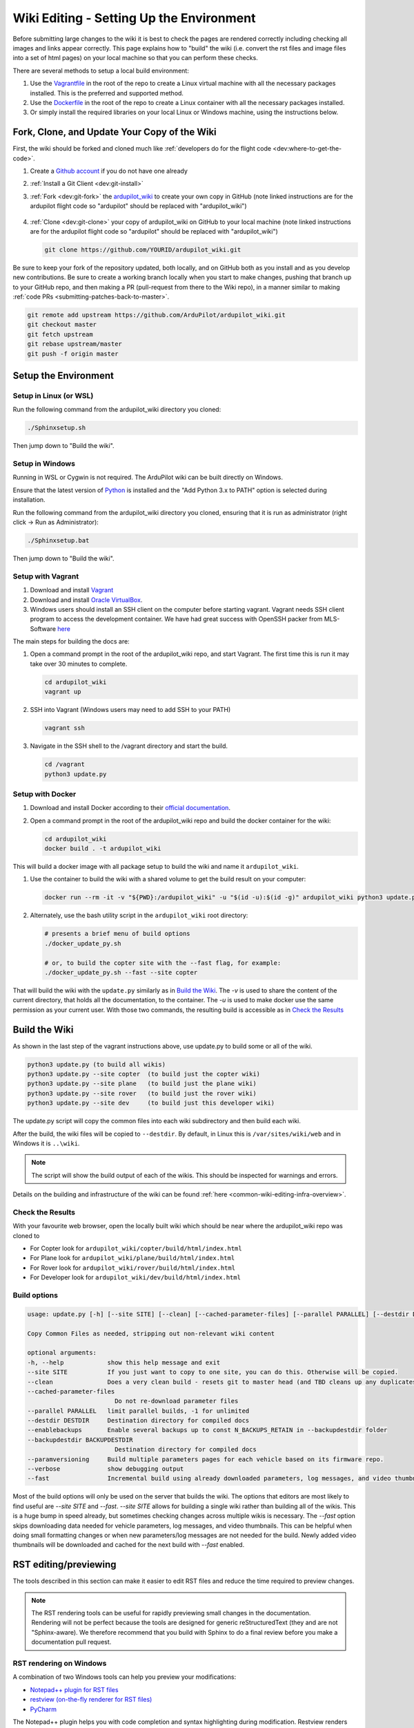 .. _common-wiki-editing-setup:

=========================================
Wiki Editing - Setting Up the Environment
=========================================

.. _common_wiki_editing_guide_building_docs:

Before submitting large changes to the wiki it is best to check the pages are rendered correctly including checking all images and links appear correctly.  This page explains how to "build" the wiki (i.e. convert the rst files and image files into a set of html pages) on your local machine so that you can perform these checks.

There are several methods to setup a local build environment:

#. Use the `Vagrantfile <https://github.com/ArduPilot/ardupilot_wiki/blob/master/Vagrantfile>`__ in the root of the repo to create a Linux virtual machine with all the necessary packages installed.  This is the preferred and supported method.
#. Use the `Dockerfile <https://github.com/ArduPilot/ardupilot_wiki/blob/master/Dockerfile>`__ in the root of the repo to create a Linux container with all the necessary packages installed.
#. Or simply install the required libraries on your local Linux or Windows machine, using the instructions below. 

Fork, Clone, and Update Your Copy of the Wiki
=============================================

First, the wiki should be forked and cloned much like :ref:`developers do for the flight code <dev:where-to-get-the-code>`.

#. Create a `Github account <https://github.com/join>`__ if you do not have one already
#. :ref:`Install a Git Client <dev:git-install>`
#. :ref:`Fork <dev:git-fork>` the `ardupilot_wiki <https://github.com/ArduPilot/ardupilot_wiki>`__ to create your own copy in GitHub (note linked instructions are for the ardupilot flight code so "ardupilot" should be replaced with "ardupilot_wiki")

    .. image:: ../../../dev/source/images/APM-Git-Github-Fork-300x64.jpg

#. :ref:`Clone <dev:git-clone>` your copy of ardupilot_wiki on GitHub to your local machine (note linked instructions are for the ardupilot flight code so "ardupilot" should be replaced with "ardupilot_wiki")

   .. code-block:: bash

       git clone https://github.com/YOURID/ardupilot_wiki.git

Be sure to keep your fork of the repository updated, both locally, and on GitHub both as you install and as you develop new contributions. Be sure to create a working branch locally when you start to make changes, pushing that branch up to your GitHub repo, and then making a PR (pull-request from there to the Wiki repo), in a manner similar to making :ref:`code PRs <submitting-patches-back-to-master>`.
   
.. code-block:: bash

    git remote add upstream https://github.com/ArduPilot/ardupilot_wiki.git
    git checkout master
    git fetch upstream
    git rebase upstream/master
    git push -f origin master
       
Setup the Environment
=====================

Setup in Linux (or WSL)
-----------------------

Run the following command from the ardupilot_wiki directory you cloned:

.. code-block:: bash

    ./Sphinxsetup.sh

Then jump down to "Build the wiki".

Setup in Windows
----------------

Running in WSL or Cygwin is not required. The ArduPilot wiki can be built directly on Windows.

Ensure that the latest version of `Python <https://www.python.org/downloads/>`__ is installed and the "Add Python 3.x to PATH" option is selected during installation.

Run the following command from the ardupilot_wiki directory you cloned, ensuring that it is run as administrator (right click -> Run as Administrator):

.. code-block:: bash

    ./Sphinxsetup.bat

Then jump down to "Build the wiki".


Setup with Vagrant
------------------

#. Download and install `Vagrant <https://www.vagrantup.com/downloads.html>`__

#. Download and install `Oracle VirtualBox <https://www.virtualbox.org/wiki/Downloads>`__.

#. Windows users should install an SSH client on the computer before starting vagrant. Vagrant needs  SSH client program to access the development container. We have had great success with OpenSSH packer from MLS-Software `here <http://www.mls-software.com/opensshd.html>`__

The main steps for building the docs are:

#. Open a command prompt in the root of the ardupilot_wiki repo, and start Vagrant.  The first time this is run it may take over 30 minutes to complete.

   .. code-block:: bash

       cd ardupilot_wiki
       vagrant up

#. SSH into Vagrant (Windows users may need to add SSH to your PATH)

   .. code-block:: bash

       vagrant ssh

#. Navigate in the SSH shell to the /vagrant directory and start the build.

   .. code-block:: bash

       cd /vagrant
       python3 update.py

Setup with Docker
-----------------

#. Download and install Docker according to their `official documentation <https://docs.docker.com/install/>`__.

#. Open a command prompt in the root of the ardupilot_wiki repo and build the docker container for the wiki:

   .. code-block:: bash

       cd ardupilot_wiki
       docker build . -t ardupilot_wiki

This will build a docker image with all package setup to build the wiki and name it ``ardupilot_wiki``.

#. Use the container to build the wiki with a shared volume to get the build result on your computer:

   .. code-block:: bash

       docker run --rm -it -v "${PWD}:/ardupilot_wiki" -u "$(id -u):$(id -g)" ardupilot_wiki python3 update.py

#. Alternately, use the bash utility script in the ``ardupilot_wiki`` root directory:

   .. code-block:: bash

       # presents a brief menu of build options
       ./docker_update_py.sh  

       # or, to build the copter site with the --fast flag, for example:
       ./docker_update_py.sh --fast --site copter

That will build the wiki with the ``update.py`` similarly as in `Build the Wiki`_. The `-v` is used to share the content of the current directory, that holds all the documentation, to the container. The `-u` is used to make docker use the same permission as your current user. With those two commands, the resulting build is accessible as in `Check the Results`_

Build the Wiki
=================

As shown in the last step of the vagrant instructions above, use update.py to build some or all of the wiki.

.. code-block:: bash

    python3 update.py (to build all wikis)
    python3 update.py --site copter  (to build just the copter wiki)
    python3 update.py --site plane   (to build just the plane wiki)
    python3 update.py --site rover   (to build just the rover wiki)
    python3 update.py --site dev     (to build just this developer wiki)

The update.py script will copy the common files into each wiki subdirectory and then build each wiki.

After the build, the wiki files will be copied to ``--destdir``. By default, in Linux this is ``/var/sites/wiki/web`` and in Windows it is ``..\wiki``.

.. note:: The script will show the build output of each of the wikis. This should be inspected for warnings and errors.

Details on the building and infrastructure of the wiki can be found :ref:`here <common-wiki-editing-infra-overview>`.

Check the Results
-----------------

With your favourite web browser, open the locally built wiki which should be near where the ardupilot_wiki repo was cloned to

- For Copter look for ``ardupilot_wiki/copter/build/html/index.html``
- For Plane look for ``ardupilot_wiki/plane/build/html/index.html``
- For Rover look for ``ardupilot_wiki/rover/build/html/index.html``
- For Developer look for ``ardupilot_wiki/dev/build/html/index.html``



Build options
-------------

.. code-block:: text

    usage: update.py [-h] [--site SITE] [--clean] [--cached-parameter-files] [--parallel PARALLEL] [--destdir DESTDIR] [--enablebackups] [--backupdestdir BACKUPDESTDIR] [--paramversioning] [--verbose] [--fast]

    Copy Common Files as needed, stripping out non-relevant wiki content

    optional arguments:
    -h, --help            show this help message and exit
    --site SITE           If you just want to copy to one site, you can do this. Otherwise will be copied.
    --clean               Does a very clean build - resets git to master head (and TBD cleans up any duplicates in the output).
    --cached-parameter-files
                            Do not re-download parameter files
    --parallel PARALLEL   limit parallel builds, -1 for unlimited
    --destdir DESTDIR     Destination directory for compiled docs
    --enablebackups       Enable several backups up to const N_BACKUPS_RETAIN in --backupdestdir folder
    --backupdestdir BACKUPDESTDIR
                            Destination directory for compiled docs
    --paramversioning     Build multiple parameters pages for each vehicle based on its firmware repo.
    --verbose             show debugging output
    --fast                Incremental build using already downloaded parameters, log messages, and video thumbnails rather than cleaning before build.

Most of the build options will only be used on the server that builds the wiki. The options that editors are most likely to find useful are `--site SITE` and `--fast`. `--site SITE` allows for building a single wiki rather than building all of the wikis. This is a huge bump in speed already, but sometimes checking changes across multiple wikis is necessary. The `--fast` option skips downloading data needed for vehicle parameters, log messages, and video thumbnails. This can be helpful when doing small formatting changes or when new parameters/log messages are not needed for the build. Newly added video thumbnails will be downloaded and cached for the next build with `--fast` enabled.

RST editing/previewing
======================

The tools described in this section can make it easier to edit RST files and reduce the time required to preview changes.

.. note:: The RST rendering tools can be useful for rapidly previewing small changes in the documentation. Rendering will not be perfect because the tools are designed for generic reStructuredText (they and are not "Sphinx-aware). We therefore recommend that you build with Sphinx to do a final review before you make a documentation pull request. 

RST rendering on Windows
------------------------

A combination of two Windows tools can help you preview your modifications:
  	
* `Notepad++ plugin for RST files <https://github.com/steenhulthin/reStructuredText_NPP>`__
* `restview (on-the-fly renderer for RST files) <https://mg.pov.lt/restview/>`__
* `PyCharm <https://www.jetbrains.com/pycharm/>`__

The Notepad++ plugin helps you with code completion and syntax highlighting during modification.
Restview renders RST files on-the-fly, i.e. each modification on the RST file can be immediately
visualized in your web browser. 

The installation of the Notepad++ plugin is clearly explained on the plugin's website (see above).

Restview can be installed with:

.. code-block:: bat
	
	python3 -m pip install restview
		
The restview executable will be installed in the **Scripts** folder of the Python main folder.
Restview will start the on-the-fly HTML rendering and open a tab page in your preferred web browser.

Example:

If you are in the root folder of your local Wiki repository:

.. code-block:: bat
	
	start \python-folder\Scripts\restview common\source\docs\common-wiki_editing_guide.rst	
	
RST rendering on Linux
----------------------

* `ReText <https://github.com/retext-project/retext>`__ is a Linux tool that provides syntax highlighting and basic on-the-fly rendering in a single application.


.. note:: Although the tool is Python based, don't try it on Windows as it is very prone to crashes (this is also stated by the website).

* `PyCharm <https://www.jetbrains.com/pycharm/>`__



[copywiki destination="copter,plane,rover,blimp,planner,planner2,antennatracker,dev,ardupilot,mavproxy"]

